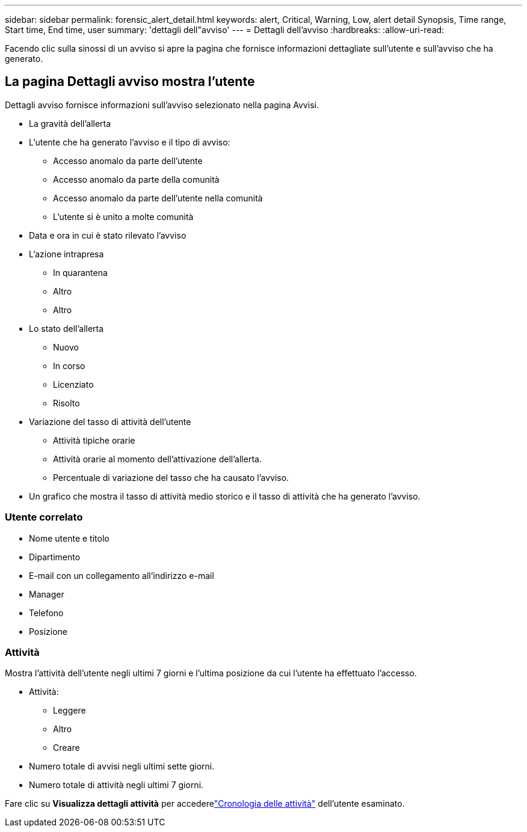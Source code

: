 ---
sidebar: sidebar 
permalink: forensic_alert_detail.html 
keywords: alert, Critical, Warning, Low, alert detail Synopsis, Time range, Start time, End time, user 
summary: 'dettagli dell"avviso' 
---
= Dettagli dell'avviso
:hardbreaks:
:allow-uri-read: 


[role="lead"]
Facendo clic sulla sinossi di un avviso si apre la pagina che fornisce informazioni dettagliate sull'utente e sull'avviso che ha generato.



== La pagina Dettagli avviso mostra l'utente

Dettagli avviso fornisce informazioni sull'avviso selezionato nella pagina Avvisi.

* La gravità dell'allerta
* L'utente che ha generato l'avviso e il tipo di avviso:
+
** Accesso anomalo da parte dell'utente
** Accesso anomalo da parte della comunità
** Accesso anomalo da parte dell'utente nella comunità
** L'utente si è unito a molte comunità


* Data e ora in cui è stato rilevato l'avviso
* L'azione intrapresa
+
** In quarantena
** Altro
** Altro


* Lo stato dell'allerta
+
** Nuovo
** In corso
** Licenziato
** Risolto


* Variazione del tasso di attività dell'utente
+
** Attività tipiche orarie
** Attività orarie al momento dell'attivazione dell'allerta.
** Percentuale di variazione del tasso che ha causato l'avviso.


* Un grafico che mostra il tasso di attività medio storico e il tasso di attività che ha generato l'avviso.




=== Utente correlato

* Nome utente e titolo
* Dipartimento
* E-mail con un collegamento all'indirizzo e-mail
* Manager
* Telefono
* Posizione




=== Attività

Mostra l'attività dell'utente negli ultimi 7 giorni e l'ultima posizione da cui l'utente ha effettuato l'accesso.

* Attività:
+
** Leggere
** Altro
** Creare


* Numero totale di avvisi negli ultimi sette giorni.
* Numero totale di attività negli ultimi 7 giorni.


Fare clic su *Visualizza dettagli attività* per accederelink:forensic_activity_history["Cronologia delle attività"] dell'utente esaminato.
